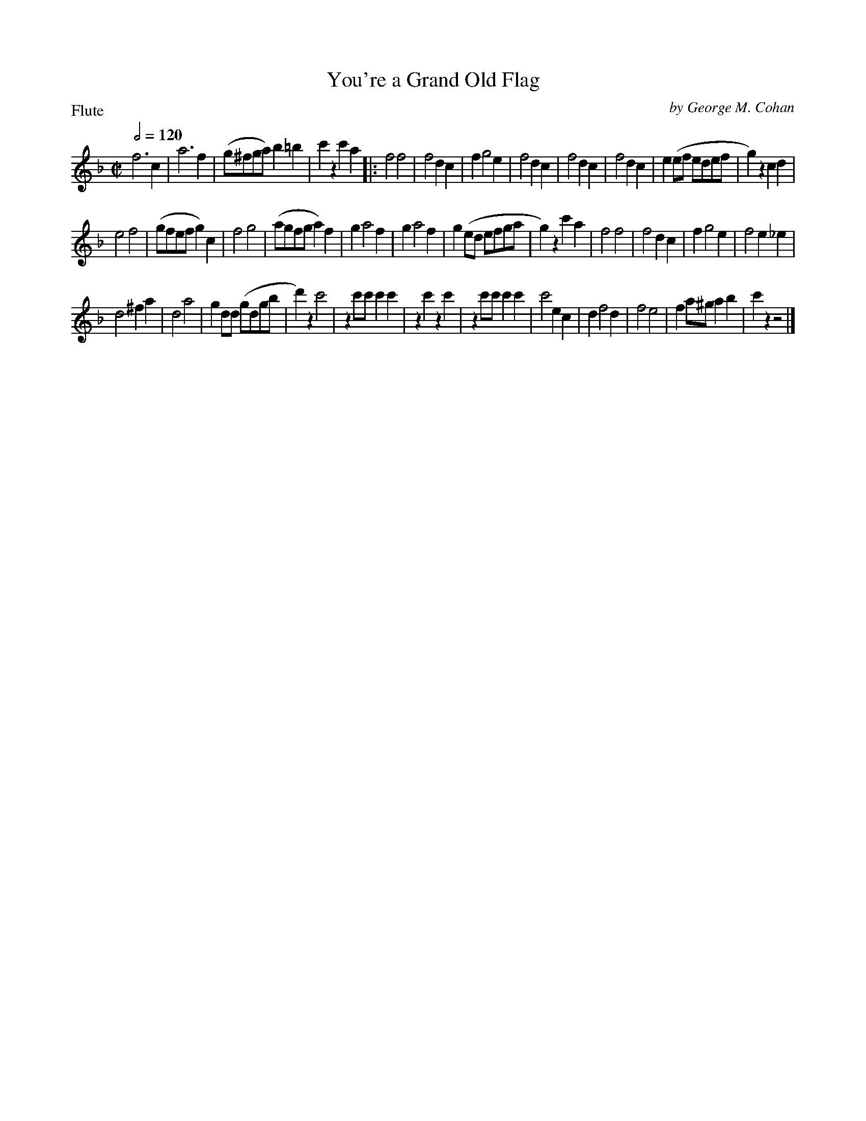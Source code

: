 To: Shelley.Drowns@gmail.com
Subject: You're a Grand Old Flag

X: 1
T: You're a Grand Old Flag
M: C|
L: 1/8
P: Flute
Q: 1/2=120
C: by George M. Cohan
K: F
f6c2 | a6f2 | (g^fga)b2=b2 | c'2z2c'2a2 [|:\
f4f4 | f4d2c2 | f2g4e2 | f4d2c2 |\
f4d2c2 | f4d2c2 | e2(ef edef | g2)z2c2d2 |
e4f4 | (gfefg2)c2 | f4g4 | (agfga2)f2 |\
g2a4f2 | g2a4f2 | g2(ed efga | g2)z2c'2a2 |\
f4f4 | f4d2c2 | f2g4e2 | f4e2_e2 |
d4^f2a2 | d4a4 | g2dd (gdgb | d'2)z2c'4 |\
z2c'c'c'2c'2 | z2c'2z2c'2 | z2c'c'c'2c'2 | c'4e2c2 |\
d2f4d2 | f4e4 | f2a^ga2b2 | c'2z2z4 |]
